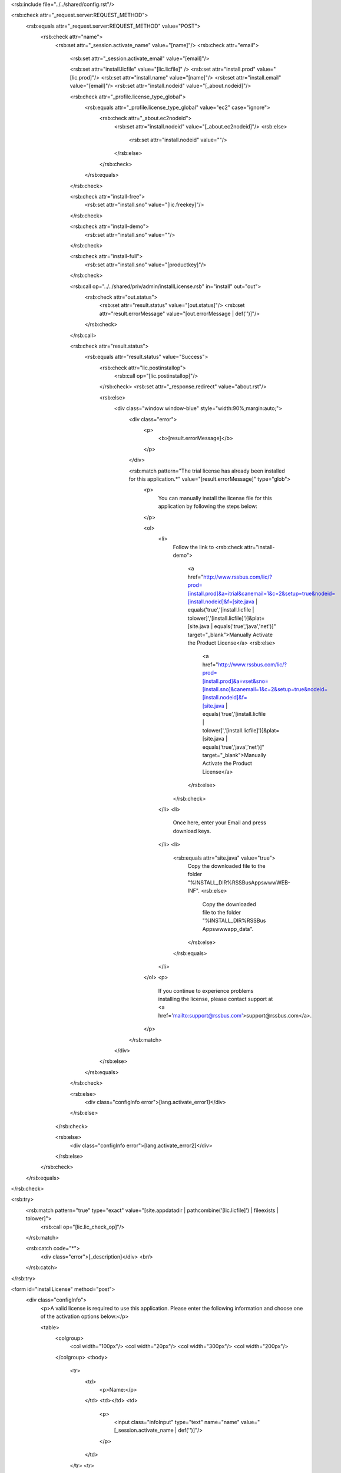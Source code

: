 <rsb:include file="../../shared/config.rst"/>

<rsb:check attr="_request.server:REQUEST_METHOD">
  <rsb:equals attr="_request.server:REQUEST_METHOD" value="POST">
    <rsb:check attr="name">
      <rsb:set attr="_session.activate_name" value="[name]"/>
      <rsb:check attr="email">
        <rsb:set attr="_session.activate_email" value="[email]"/>
        
        <rsb:set attr="install.licfile" value="[lic.licfile]" />
        <rsb:set attr="install.prod" value="[lic.prod]"/>
        <rsb:set attr="install.name" value="[name]"/>
        <rsb:set attr="install.email" value="[email]"/>
        <rsb:set attr="install.nodeid" value="[_about.nodeid]"/>

        <rsb:check attr="_profile.license_type_global">
          <rsb:equals attr="_profile.license_type_global" value="ec2" case="ignore">
            <rsb:check attr="_about.ec2nodeid">
              <rsb:set attr="install.nodeid" value="[_about.ec2nodeid]"/>
              <rsb:else>
                <rsb:set attr="install.nodeid" value=""/>
              </rsb:else>
            </rsb:check>
          </rsb:equals>
        </rsb:check>
        
        <rsb:check attr="install-free">
          <rsb:set attr="install.sno" value="[lic.freekey]"/>
        </rsb:check>
        
        <rsb:check attr="install-demo">
          <rsb:set attr="install.sno" value=""/>
        </rsb:check>
        
        <rsb:check attr="install-full">
          <rsb:set attr="install.sno" value="[productkey]"/>
        </rsb:check>
        
        <rsb:call op="../../shared/priv/admin/installLicense.rsb" in="install" out="out">
          <rsb:check attr="out.status">
            <rsb:set attr="result.status" value="[out.status]"/>
            <rsb:set attr="result.errorMessage" value="[out.errorMessage | def('')]"/>
          </rsb:check>
        </rsb:call>
      
        <rsb:check attr="result.status">
          <rsb:equals attr="result.status" value="Success">
            <rsb:check attr="lic.postinstallop">
              <rsb:call op="[lic.postinstallop]"/>
            </rsb:check>
            <rsb:set attr="_response.redirect" value="about.rst"/>
 
            <rsb:else>
              <div class="window window-blue" style="width:90%;margin:auto;">
                <div class="error">
                  <p>
                    <b>[result.errorMessage]</b>
                  </p>
                </div>
                
                <rsb:match pattern="The trial license has already been installed for this application.*" value="[result.errorMessage]" type="glob">
                  <p>
                    You can manually install the license file for this application by following the steps below:
                  </p>
                  
                  <ol>
                    <li>
                      Follow the link to 
                      <rsb:check attr="install-demo">
                        <a href="http://www.rssbus.com/lic/?prod=[install.prod]&a=itrial&canemail=1&c=2&setup=true&nodeid=[install.nodeid]&f=[site.java | equals('true','[install.licfile | tolower]','[install.licfile]')]&plat=[site.java | equals('true','java','net')]" target="_blank">Manually Activate the Product License</a>
                        <rsb:else>
                          <a href="http://www.rssbus.com/lic/?prod=[install.prod]&a=vset&sno=[install.sno]&canemail=1&c=2&setup=true&nodeid=[install.nodeid]&f=[site.java | equals('true','[install.licfile | tolower]','[install.licfile]')]&plat=[site.java | equals('true','java','net')]" target="_blank">Manually Activate the Product License</a>
                        </rsb:else>
                      </rsb:check>
                    </li>
                    <li>
                      Once here, enter your Email and press download keys.
                    </li>
                    <li>
                      <rsb:equals attr="site.java" value="true">
                        Copy the downloaded file to the folder "%INSTALL_DIR%\RSSBusApps\www\WEB-INF\".
                        <rsb:else>
                          Copy the downloaded file to the folder "%INSTALL_DIR%\RSSBus Apps\www\app_data\".
                        </rsb:else>
                      </rsb:equals>
                    </li>
                  </ol>
                  <p>
                    If you continue to experience problems installing the license, please contact support at <a href='mailto:support@rssbus.com'>support@rssbus.com</a>.
                  </p>
                </rsb:match>
              </div>
            </rsb:else>
          </rsb:equals>
        </rsb:check>
      
        <rsb:else>
          <div class="configInfo error">[lang.activate_error1]</div>
        </rsb:else>
      </rsb:check>

      <rsb:else>
        <div class="configInfo error">[lang.activate_error2]</div>
      </rsb:else>
    </rsb:check>

  </rsb:equals>
</rsb:check>

<rsb:try>
  <rsb:match pattern="true" type="exact" value="[site.appdatadir | pathcombine('[lic.licfile]') | fileexists | tolower]">
    <rsb:call op="[lic.lic_check_op]"/>
  </rsb:match>

  <rsb:catch code="*">
    <div class="error">[_description]</div>
    <br/>
  </rsb:catch>
</rsb:try>
        
<form id="installLicense" method="post">
  <div class="configInfo">
    <p>A valid license is required to use this application. Please enter the following information and choose one of the activation options below:</p>
    
    <table>
      <colgroup>
        <col width="100px"/>
        <col width="20px"/>
        <col width="300px"/>
        <col width="200px"/>
      </colgroup>
      <tbody>
        <tr>
          <td>
            <p>Name:</p>
          </td>
          <td></td>
          <td>
            <p>
              <input class="infoInput" type="text" name="name" value="[_session.activate_name | def('')]"/>
            </p>
          </td>
        </tr>
        <tr>
          <td>
            <p>Email:</p>
          </td>
          <td></td>
          <td colspan="2">
            <p>
              <input class="infoInput" type="text" name="email" value="[_session.activate_email | def('')]"/>
              <span class="red" style="color:red;display:none;">* Email Required</span>
              <span class="red" style="color:red;display:none;">* Not a valid Email Address</span>
            </p>
          </td>
        </tr>
        <tr>
          <td></td>
          <td></td>
          <td colspan="2">
            <span class="small">Please supply a valid email address - we will email a copy of your license file for your records and send you ongoing product updates and news releases.</span>
          </td>
        </tr>
      </tbody>
    </table>
  </div>

  <h3 class='configInfo'>Licensing Options</h3>
  <div class="hline"></div>
  <div class="configInfo">
    <table>
      <colgroup>
        <col width="100px"/>
        <col width="*"/>
      </colgroup>
      <tbody>
        <tr>
          <td colspan="2"><b>[lic.freename]</b></td>
        </tr>
        <tr>
          <td colspan="3">[lic.freedesc]</td>
        </tr>
        <tr>
          <td></td>
          <td colspan="2">
            <span class="btn-input"><input value="[lic.demobtn | def('Install License')]" name="install-free" type="submit" /></span>
         </td>
        </tr>
      </tbody>
    </table>
    <table>
      <colgroup>
        <col width="100px"/>
        <col width="*"/>
      </colgroup>
      <tbody>
        <tr>
          <td colspan="2"><b>[lic.demoname]</b></td>
        </tr>
        <tr>
          <td colspan="3">[lic.demodesc]</td>
        </tr>
        <tr>
          <td></td>
          <td colspan="2">
            <span class="btn-input"><input value="[lic.demobtn | def('Install License')]" name="install-demo" type="submit" /></span>
         </td>
        </tr>
      </tbody>
    </table>
    <table>
      <colgroup>
        <col width="100px"/>
        <col width="300px"/>
        <col width="*"/>
      </colgroup>
      <tbody>
        <tr>
          <td colspan="2"><b>[lic.fullname]</b></td>
        </tr>
        <tr>
          <td colspan="3">[lic.fulldesc]</td>
        </tr>
        <tr>
          <td>Product Key:</td>
          <td>
            <input class="infoInput" type="text" name="productkey" />
          </td>
          <td></td>
        </tr>
        <tr>
          <td></td>
          <td colspan="2">
            <span class="btn-input"><input value="[lic.fullbtn | def('Install License')]" name="install-full" type="submit" /></span>
         </td>
        </tr>
      </tbody>
    </table>
  </div>

  <h3 class='configInfo'>Purchase</h3>
  <div class="hline"></div>
  <div class="configInfo">A full license may be purchased on our website <a target='_blank' href='http://www.rssbus.com/app_files/[lic.prod]/?i=order'>here</a>.</div>
</form>
